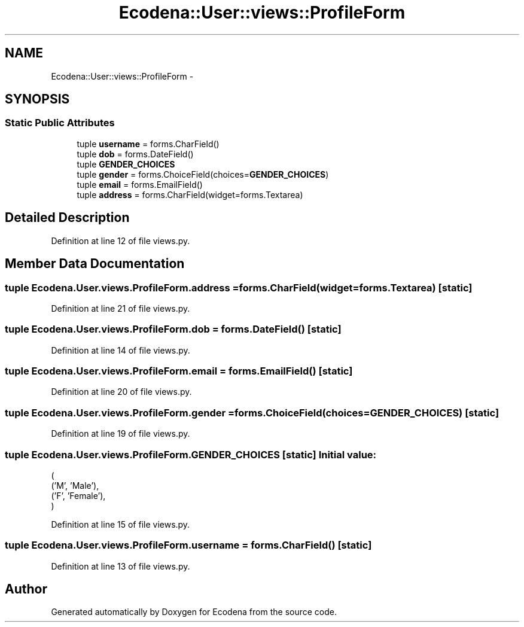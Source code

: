 .TH "Ecodena::User::views::ProfileForm" 3 "Sun Mar 25 2012" "Version 1.0" "Ecodena" \" -*- nroff -*-
.ad l
.nh
.SH NAME
Ecodena::User::views::ProfileForm \- 
.SH SYNOPSIS
.br
.PP
.SS "Static Public Attributes"

.in +1c
.ti -1c
.RI "tuple \fBusername\fP = forms.CharField()"
.br
.ti -1c
.RI "tuple \fBdob\fP = forms.DateField()"
.br
.ti -1c
.RI "tuple \fBGENDER_CHOICES\fP"
.br
.ti -1c
.RI "tuple \fBgender\fP = forms.ChoiceField(choices=\fBGENDER_CHOICES\fP)"
.br
.ti -1c
.RI "tuple \fBemail\fP = forms.EmailField()"
.br
.ti -1c
.RI "tuple \fBaddress\fP = forms.CharField(widget=forms.Textarea)"
.br
.in -1c
.SH "Detailed Description"
.PP 
Definition at line 12 of file views.py.
.SH "Member Data Documentation"
.PP 
.SS "tuple \fBEcodena.User.views.ProfileForm.address\fP = forms.CharField(widget=forms.Textarea)\fC [static]\fP"
.PP
Definition at line 21 of file views.py.
.SS "tuple \fBEcodena.User.views.ProfileForm.dob\fP = forms.DateField()\fC [static]\fP"
.PP
Definition at line 14 of file views.py.
.SS "tuple \fBEcodena.User.views.ProfileForm.email\fP = forms.EmailField()\fC [static]\fP"
.PP
Definition at line 20 of file views.py.
.SS "tuple \fBEcodena.User.views.ProfileForm.gender\fP = forms.ChoiceField(choices=\fBGENDER_CHOICES\fP)\fC [static]\fP"
.PP
Definition at line 19 of file views.py.
.SS "tuple \fBEcodena.User.views.ProfileForm.GENDER_CHOICES\fP\fC [static]\fP"\fBInitial value:\fP
.PP
.nf
(
    ('M', 'Male'),
    ('F', 'Female'),
        )
.fi
.PP
Definition at line 15 of file views.py.
.SS "tuple \fBEcodena.User.views.ProfileForm.username\fP = forms.CharField()\fC [static]\fP"
.PP
Definition at line 13 of file views.py.

.SH "Author"
.PP 
Generated automatically by Doxygen for Ecodena from the source code.
